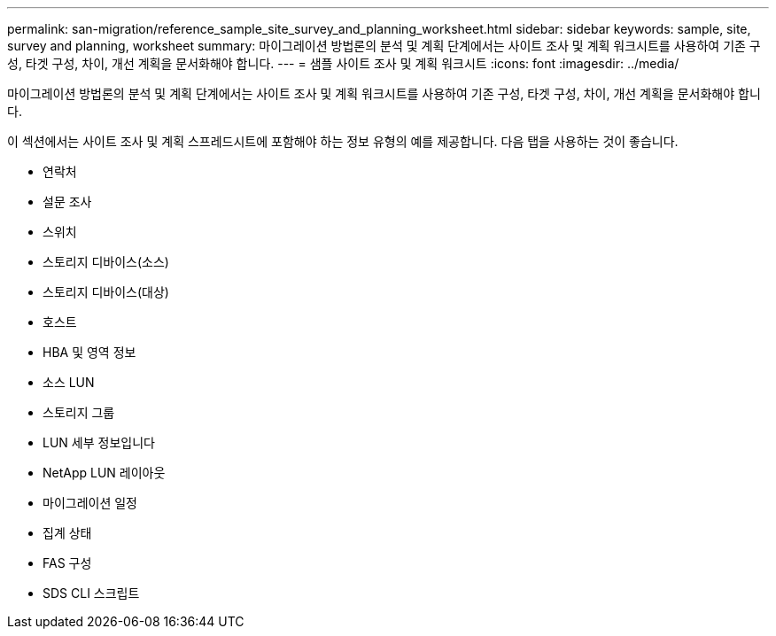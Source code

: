---
permalink: san-migration/reference_sample_site_survey_and_planning_worksheet.html 
sidebar: sidebar 
keywords: sample, site, survey and planning, worksheet 
summary: 마이그레이션 방법론의 분석 및 계획 단계에서는 사이트 조사 및 계획 워크시트를 사용하여 기존 구성, 타겟 구성, 차이, 개선 계획을 문서화해야 합니다. 
---
= 샘플 사이트 조사 및 계획 워크시트
:icons: font
:imagesdir: ../media/


[role="lead"]
마이그레이션 방법론의 분석 및 계획 단계에서는 사이트 조사 및 계획 워크시트를 사용하여 기존 구성, 타겟 구성, 차이, 개선 계획을 문서화해야 합니다.

이 섹션에서는 사이트 조사 및 계획 스프레드시트에 포함해야 하는 정보 유형의 예를 제공합니다. 다음 탭을 사용하는 것이 좋습니다.

* 연락처
* 설문 조사
* 스위치
* 스토리지 디바이스(소스)
* 스토리지 디바이스(대상)
* 호스트
* HBA 및 영역 정보
* 소스 LUN
* 스토리지 그룹
* LUN 세부 정보입니다
* NetApp LUN 레이아웃
* 마이그레이션 일정
* 집계 상태
* FAS 구성
* SDS CLI 스크립트

